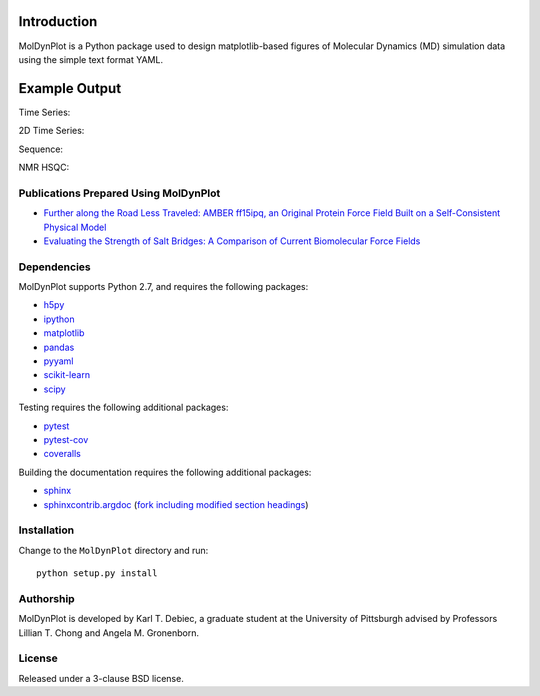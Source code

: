 .. image:: https://travis-ci.org/KarlTDebiec/MolDynPlot.svg?branch=master
    :target: https://travis-ci.org/KarlTDebiec/MolDynPlot

.. image:: https://coveralls.io/repos/github/KarlTDebiec/MolDynPlot/badge.svg?branch=master
    :target: https://coveralls.io/github/KarlTDebiec/MolDynPlot?branch=master

Introduction
============

MolDynPlot is a Python package used to design matplotlib-based figures of
Molecular Dynamics (MD) simulation data using the simple text format YAML.

Example Output
==============

.. github_start

Time Series:

.. image:: doc/_static/p53/rmsd.png

2D Time Series:

.. image:: doc/_static/p53/dssp.png

Sequence:

.. image:: doc/_static/gb3/s2.png

NMR HSQC:

.. image:: doc/_static/mocvnh3/hsqc.png

.. github_end

.. only:: html

    Time Series:

    .. image:: _static/p53/rmsd.png
        :scale: 35
        :align: center

    2D Time Series:

    .. image:: _static/p53/dssp.png
        :scale: 35
        :align: center

    Sequence:

    .. image:: _static/gb3/s2.png
        :scale: 35
        :align: center
    NMR HSQC:

    .. image:: _static/mocvnh3/hsqc.png
        :scale: 35
        :align: center

Publications Prepared Using MolDynPlot
--------------------------------------

- `Further along the Road Less Traveled: AMBER ff15ipq, an Original Protein
  Force Field Built on a Self-Consistent Physical Model
  <http://pubs.acs.org/doi/abs/10.1021/acs.jctc.6b00567>`_

- `Evaluating the Strength of Salt Bridges: A Comparison of Current
  Biomolecular Force Fields <http://pubs.acs.org/doi/abs/10.1021/jp500958r>`_

Dependencies
------------

MolDynPlot supports Python 2.7, and requires the following packages:

- `h5py <https://github.com/h5py/h5py>`_
- `ipython <https://github.com/ipython/ipython>`_
- `matplotlib <https://github.com/matplotlib/matplotlib>`_
- `pandas <https://github.com/pydata/pandas>`_
- `pyyaml <https://github.com/yaml/pyyaml>`_
- `scikit-learn <https://github.com/scikit-learn/scikit-learn>`_
- `scipy <https://github.com/scipy/scipy>`_

Testing requires the following additional packages:

- `pytest <https://github.com/pytest-dev/pytest>`_
- `pytest-cov <https://github.com/pytest-dev/pytest-cov>`_
- `coveralls <https://github.com/coagulant/coveralls-python>`_

Building the documentation requires the following additional packages:

- `sphinx <https://github.com/sphinx-doc/sphinx>`_
- `sphinxcontrib.argdoc <https://bitbucket.org/birkenfeld/sphinx-contrib>`_
  (`fork including modified section headings
  <https://bitbucket.org/karl_debiec/sphinx-contrib>`_)

Installation
------------

Change to the ``MolDynPlot`` directory and run::

    python setup.py install

Authorship
----------

MolDynPlot is developed by Karl T. Debiec, a graduate student at the
University of Pittsburgh advised by Professors Lillian T. Chong and Angela M.
Gronenborn.

License
-------

Released under a 3-clause BSD license.
